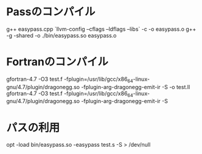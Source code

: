 * Passのコンパイル
  g++ easypass.cpp `llvm-config --cflags --ldflags --libs` -c -o easypass.o
  g++ -g -shared -o ./bin/easypass.so easypass.o
* Fortranのコンパイル
  gfortran-4.7 -O3 test.f -fplugin=/usr/lib/gcc/x86_64-linux-gnu/4.7/plugin/dragonegg.so -fplugin-arg-dragonegg-emit-ir -S -o test.ll
  gfortran-4.7 -O3 test.f -fplugin=/usr/lib/gcc/x86_64-linux-gnu/4.7/plugin/dragonegg.so -fplugin-arg-dragonegg-emit-ir -S
* パスの利用
  opt -load bin/easypass.so -easypass test.s -S > /dev/null

